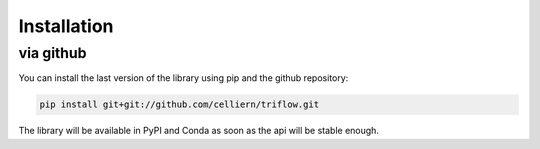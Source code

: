 Installation
===============

.. via PyPI
.. ---------

.. Beware, the PyPI version is not always up-to-date.

.. .. code:: bash

..     pip install triflow

.. will install the package and

.. .. code:: bash

..     pip install triflow --upgrade

.. use sudo if needed, and the user flag if you want to install it without the root privileges

.. .. code:: bash

..     pip install --user triflow

.. via Conda
.. ----------

.. The library is also available on a conda channel (not always up to date) :

.. .. code:: bash

..     conda install -c celliern triflow


via github
-----------

You can install the last version of the library using pip and the github repository:

.. code:: bash

    pip install git+git://github.com/celliern/triflow.git

The library will be available in PyPI and Conda as soon as the api will be stable enough.
